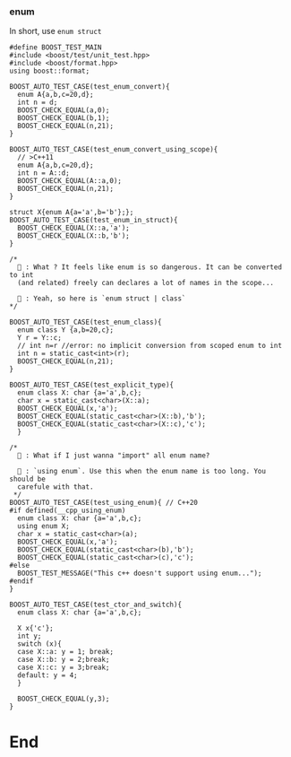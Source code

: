 *** enum
In short, use ~enum struct~
#+begin_src c++
  #define BOOST_TEST_MAIN
  #include <boost/test/unit_test.hpp>
  #include <boost/format.hpp>
  using boost::format;

  BOOST_AUTO_TEST_CASE(test_enum_convert){
    enum A{a,b,c=20,d};
    int n = d;
    BOOST_CHECK_EQUAL(a,0);
    BOOST_CHECK_EQUAL(b,1);
    BOOST_CHECK_EQUAL(n,21);
  }

  BOOST_AUTO_TEST_CASE(test_enum_convert_using_scope){
    // >C++11
    enum A{a,b,c=20,d};
    int n = A::d;
    BOOST_CHECK_EQUAL(A::a,0);
    BOOST_CHECK_EQUAL(n,21);
  }

  struct X{enum A{a='a',b='b'};};
  BOOST_AUTO_TEST_CASE(test_enum_in_struct){
    BOOST_CHECK_EQUAL(X::a,'a');
    BOOST_CHECK_EQUAL(X::b,'b');
  }

  /*
    🦜 : What ? It feels like enum is so dangerous. It can be converted to int
    (and related) freely can declares a lot of names in the scope...

    🐢 : Yeah, so here is `enum struct | class`
  ,*/

  BOOST_AUTO_TEST_CASE(test_enum_class){
    enum class Y {a,b=20,c};
    Y r = Y::c;
    // int n=r //error: no implicit conversion from scoped enum to int
    int n = static_cast<int>(r);
    BOOST_CHECK_EQUAL(n,21);
  }

  BOOST_AUTO_TEST_CASE(test_explicit_type){
    enum class X: char {a='a',b,c};
    char x = static_cast<char>(X::a);
    BOOST_CHECK_EQUAL(x,'a');
    BOOST_CHECK_EQUAL(static_cast<char>(X::b),'b');
    BOOST_CHECK_EQUAL(static_cast<char>(X::c),'c');
    }

  /*
    🦜 : What if I just wanna "import" all enum name?

    🐢 : `using enum`. Use this when the enum name is too long. You should be
    carefule with that.
   ,*/
  BOOST_AUTO_TEST_CASE(test_using_enum){ // C++20
  #if defined(__cpp_using_enum)
    enum class X: char {a='a',b,c};
    using enum X;
    char x = static_cast<char>(a);
    BOOST_CHECK_EQUAL(x,'a');
    BOOST_CHECK_EQUAL(static_cast<char>(b),'b');
    BOOST_CHECK_EQUAL(static_cast<char>(c),'c');
  #else
    BOOST_TEST_MESSAGE("This c++ doesn't support using enum...");
  #endif
  }

  BOOST_AUTO_TEST_CASE(test_ctor_and_switch){
    enum class X: char {a='a',b,c};

    X x{'c'};
    int y;
    switch (x){
    case X::a: y = 1; break;
    case X::b: y = 2;break;
    case X::c: y = 3;break;
    default: y = 4;
    }

    BOOST_CHECK_EQUAL(y,3);
  }
#+end_src
* End
# Local Variables:
# org-what-lang-is-for: "c++"
# End:
